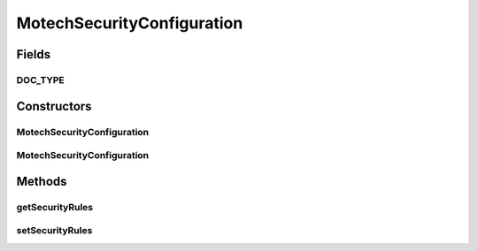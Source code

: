 .. java:import:: java.util List

.. java:import:: org.codehaus.jackson.annotate JsonProperty

.. java:import:: org.ektorp.support TypeDiscriminator

.. java:import:: org.motechproject.commons.couchdb.model MotechBaseDataObject

MotechSecurityConfiguration
===========================

.. java:package:: org.motechproject.security.domain
   :noindex:

.. java:type:: @TypeDiscriminator public class MotechSecurityConfiguration extends MotechBaseDataObject

   The MotechSecurityConfiguration is a single document that contains all of the URL security rule configuration. The configuration was designed as one document because the entire filter chain must be reconstructed each time it is updated, therefore managing many references is unnecessary.

Fields
------
DOC_TYPE
^^^^^^^^

.. java:field:: public static final String DOC_TYPE
   :outertype: MotechSecurityConfiguration

Constructors
------------
MotechSecurityConfiguration
^^^^^^^^^^^^^^^^^^^^^^^^^^^

.. java:constructor:: public MotechSecurityConfiguration()
   :outertype: MotechSecurityConfiguration

MotechSecurityConfiguration
^^^^^^^^^^^^^^^^^^^^^^^^^^^

.. java:constructor:: public MotechSecurityConfiguration(List<MotechURLSecurityRule> securityRules)
   :outertype: MotechSecurityConfiguration

Methods
-------
getSecurityRules
^^^^^^^^^^^^^^^^

.. java:method:: public List<MotechURLSecurityRule> getSecurityRules()
   :outertype: MotechSecurityConfiguration

setSecurityRules
^^^^^^^^^^^^^^^^

.. java:method:: public void setSecurityRules(List<MotechURLSecurityRule> securityRules)
   :outertype: MotechSecurityConfiguration

